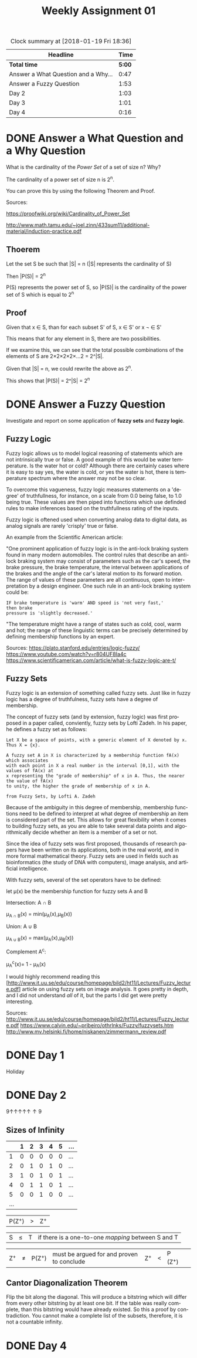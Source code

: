 #+TITLE: Weekly Assignment 01
#+LANGUAGE: en
#+OPTIONS: H:4 num:nil toc:nil \n:nil @:t ::t |:t ^:t *:t TeX:t LaTeX:t
#+STARTUP: showeverything
#+SCORE: 100

#+BEGIN: clocktable :maxlevel 2 :scope file
#+CAPTION: Clock summary at [2018-01-19 Fri 18:36]
| Headline                            |   Time |
|-------------------------------------+--------|
| *Total time*                        | *5:00* |
|-------------------------------------+--------|
| Answer a What Question and a Why... |   0:47 |
| Answer a Fuzzy Question             |   1:53 |
| Day 2                               |   1:03 |
| Day 3                               |   1:01 |
| Day 4                               |   0:16 |
#+END:


* DONE Answer a What Question and a Why Question
  CLOSED: [2018-01-15 Mon 17:08]
  :LOGBOOK:
  CLOCK: [2018-01-15 Mon 16:21]--[2018-01-15 Mon 17:08] =>  0:47
  :END:

  What is the cardinality of the /Power Set/ of a set of size n? Why?
  

  The cardinality of a power set of size n is 2^n.

  You can prove this by using the following Theorem and Proof.

  Sources: 

  https://proofwiki.org/wiki/Cardinality_of_Power_Set

  http://www.math.tamu.edu/~joel.zinn/433sum11/additional-material/induction-practice.pdf
   

** Thoerem

   Let the set S be such that |S| = n  (|S| represents the cardinality of S)
   
   Then |P(S)| = 2^n 
   
   P(S) represents the power set of S, so |P(S)| is the cardinality of the power set of S which is equal to 2^n

** Proof
   Given that x \in S, than for each subset S' of S, x \in S' or x \not \in S'

   This means that for any element in S, there are two possibilities. 
   
   If we examine this, we can see that the total possible combinations of the elements of S are
   2\times2\times2\times2\times...2 = 2^|S|.

   Given that |S| = n, we could rewrite the above as 2^n.

   This shows that |P(S)| = 2^|S| = 2^n
  
* DONE Answer a Fuzzy Question
  CLOSED: [2018-01-18 Thu 15:56]
  :LOGBOOK:
  CLOCK: [2018-01-18 Thu 15:58]--[2018-01-18 Thu 16:17] =>  0:19
  CLOCK: [2018-01-16 Tue 21:06]--[2018-01-16 Tue 22:07] =>  1:01   
   CLOCK: [2018-01-18 Thu 15:55]--[2018-01-18 Thu 15:58] =>  0:03
   CLOCK: [2018-01-18 Thu 15:25]--[2018-01-18 Thu 15:55] =>  0:30
   :END:
  
  Investigate and report on some application of *fuzzy sets* and *fuzzy logic*.

** Fuzzy Logic
   
   Fuzzy logic allows us to model logical reasoning of statements which are not
   intrinsically true or false. A good example of this would be water
   temperature. Is the water hot or cold? Although there are certainly cases
   where it is easy to say yes, the water is cold, or yes the water is hot,
   there is temperature spectrum where the answer may not be so clear.

   To overcome this vagueness, fuzzy logic measures statements on a 'degree' of
   truthfullness, for instance, on a scale from 0.0 being false, to 1.0 being
   true. These values are then piped into functions which use definded rules to
   make inferences based on the truthfullness rating of the inputs.

   Fuzzy logic is oftened used when converting analog data to digital data, as
   analog signals are rarely 'crisply' true or false.

   An example from the Scientific American article: 

   "One prominent application
   of fuzzy logic is in the anti-lock braking system found in many modern
   automobiles. The control rules that describe an anti-lock braking system may
   consist of parameters such as the car's speed, the brake pressure, the brake
   temperature, the interval between applications of the brakes and the angle of
   the car's lateral motion to its forward motion. The range of values of these
   parameters are all continuous, open to interpretation by a design engineer.
   One such rule in an anti-lock braking system could be:

#+BEGIN_SRC 
    IF brake temperature is 'warm' AND speed is 'not very fast,'
    then brake
    pressure is 'slightly decreased.'
#+END_SRC
  

  "The temperature might have a range of states such as cold, cool, warm and hot;
  the range of these linguistic terms can be precisely determined by defining
  membership functions by an expert.
   

   Sources: https://plato.stanford.edu/entries/logic-fuzzy/
            https://www.youtube.com/watch?v=r804UF8Ia4c
            https://www.scientificamerican.com/article/what-is-fuzzy-logic-are-t/
            

  


** Fuzzy Sets

   Fuzzy logic is an extension of something called fuzzy sets. Just like in fuzzy logic has a degree of truthfulness,
   fuzzy sets have a degree of membership. 

   The concept of fuzzy sets (and by extension, fuzzy logic) was first proposed in a paper called, conviently, fuzzy sets by Lofti Zadeh.
   In his paper, he defines a fuzzy set as follows:
#+BEGIN_SRC 
    Let X be a space of points, with a generic element of X denoted by x. Thus X = {x}.

    A fuzzy set A in X is characterized by a membership function fA(x) which associates 
    with each point in X a real number in the interval [0,1], with the values of fA(x) at 
    x representing the "grade of membership" of x in A. Thus, the nearer the value of fA(x)
    to unity, the higher the grade of membership of x in A.
                                                                
    from Fuzzy Sets, by Lofti A. Zadeh
#+END_SRC


  Because of the ambiguity in this degree of membership, membership functions need to be defined to interpret at what degree of 
  membership an item is considered part of the set. This allows for great flexibility when it comes to building fuzzy sets, as you 
  are able to take several data points and algorithmically decide whether an item is a member of a set or not. 
  
  Since the idea of fuzzy sets was first proposed, thousands of research papers have been written on its applications, both in the 
  real world, and in more formal mathematical theory. Fuzzy sets are used in fields such as bioinformatics (the study of DNA with computers), 
  image analysis, and artificial intelligence. 

  With fuzzy sets, several of the set operators have to be defined:
  
  let \mu(x) be the membership function for fuzzy sets A and B

  Intersection: A \cap B 
  
     \mu_{A \cap B}(x) = min(\mu_A(x),\mu_B(x))

  Union: A \cup B

     \mu_{A \cup B}(x) = max(\mu_A(x),\mu_B(x))

  Complement A^c: 
  
     \mu_A^c(x)= 1 - \mu_A(x)
  
 I would highly recommend reading this [http://www.it.uu.se/edu/course/homepage/bild2/ht11/Lectures/Fuzzy_lecture.pdf]
 article on using fuzzy sets on image analysis. It goes pretty in depth, and I did not understand /all/ of it,
 but the parts I did get were pretty interesting. 

  
 Sources: 
 http://www.it.uu.se/edu/course/homepage/bild2/ht11/Lectures/Fuzzy_lecture.pdf
 https://www.calvin.edu/~pribeiro/othrlnks/Fuzzy/fuzzysets.htm
 http://www.mv.helsinki.fi/home/niskanen/zimmermann_review.pdf


* DONE Day 1
  CLOSED: [2018-01-18 Thu 15:57]
  Holiday
* DONE Day 2
  CLOSED: [2018-01-18 Thu 15:57]
  :LOGBOOK:
  CLOCK: [2018-01-16 Tue 15:12]--[2018-01-16 Tue 16:15] =>  1:03
  :END  

  Russell's Paradox - Set Theory

  Squeeze if |S| \le |T| and |T| \le |S|, then |T| = |S| i

* DONE Day 3  
  CLOSED: [2018-01-18 Thu 15:57]
  :LOGBOOK:
  CLOCK: [2018-01-17 Wed 15:13]--[2018-01-17 Wed 16:14] =>  1:01
  :END:

  9\uparrow\uparrow\uparrow\uparrow\uparrow\uparrow9

** Sizes of Infinity

   |     | 1 | 2 | 3 | 4 | 5 | ... |
   |-----+---+---+---+---+---+-----|
   |   1 | 0 | 0 | 0 | 0 | 0 | ... |
   |   2 | 0 | 1 | 0 | 1 | 0 | ... |
   |   3 | 1 | 0 | 1 | 0 | 1 | ... |
   |   4 | 0 | 1 | 1 | 0 | 1 | ... |
   |   5 | 0 | 0 | 1 | 0 | 0 | ... |
   | ... |   |   |   |   |   |     |

   |P(Z^{+})| > |Z^{+}|

   |S| \le |T| if there is a one-to-one /mapping/ between S and T |

   | Z^{+} | \ne | P(Z^{+}) | must be argued for and proven to conclude | Z^{+} | \lt | P (Z^{+}) | 
** Cantor Diagonalization Theorem 

   Flip the bit along the diagonal. This will produce a bitstring which will differ from every other bitstring by at 
   least one bit. If the table was really complete, than this bitstring would have already existed. So this a proof by contradiction.
   You cannot make a complete list of the subsets, therefore, it is not a countable infinity. 
* DONE Day 4
  CLOSED: [2018-01-18 Thu 15:57]
  :LOGBOOK:
  CLOCK: [2018-01-18 Thu 15:15]--[2018-01-18 Thu 15:25] =>  0:10
  CLOCK: [2018-01-18 Thu 15:09]--[2018-01-18 Thu 15:15] =>  0:06
  :END:

  

